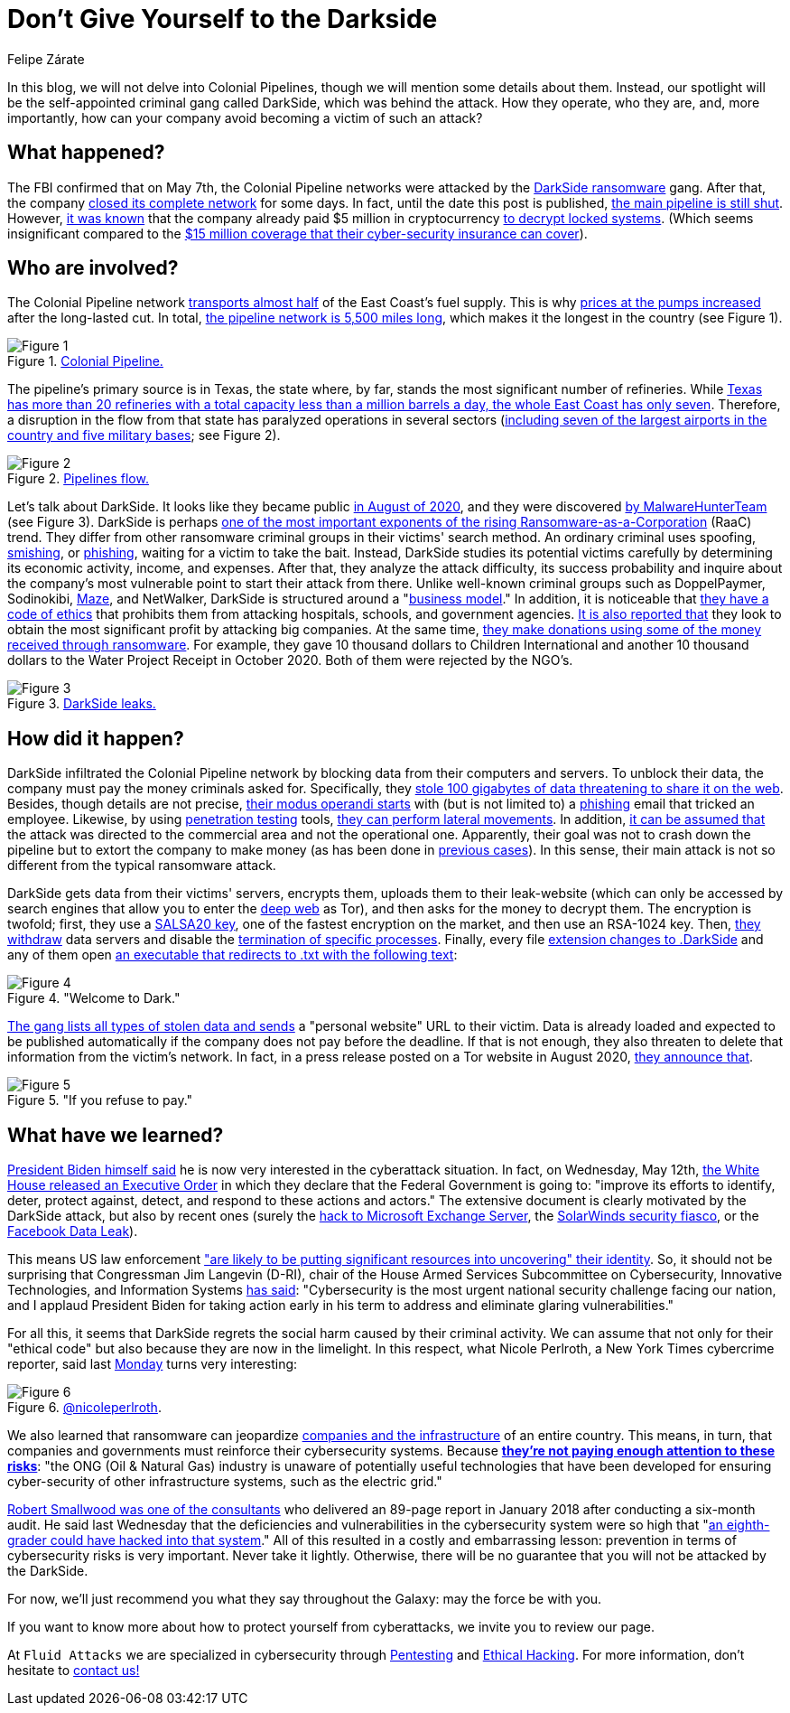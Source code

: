 :slug: pipeline-ransomware-darkside/
:date: 2021-05-14
:subtitle: The gang that hit Colonial Pipeline with ransomware
:category: attacks
:tags: cybersecurity, software, vulnerability, hacking, social-engineering, risk
:image: https://res.cloudinary.com/fluid-attacks/image/upload/v1621039654/blog/pipeline-ransomware-darkside/cover_cyypaa.webp
:alt: Photo by Tommy van Kessel on Unsplash
:description: America is talking about the DarkSide ransomware attack against Colonial Pipeline, one of the largest USA pipeline companies. Here is what we know about it.
:keywords: Ransomware, Cybersecurity, Vulnerability, Software, DarkSide, Colonial Pipeline, Ethical Hacking, Pentesting
:author: Felipe Zárate
:writer: fzarate
:name: Felipe Zárate
:about1: Cybersecurity Editor
:source: https://unsplash.com/photos/_sDlQf6f7gc

= Don't Give Yourself to the Darkside

In this blog, we will not delve into Colonial Pipelines,
though we will mention some details about them.
Instead, our spotlight will be
the self-appointed criminal gang called DarkSide,
which was behind the attack.
How they operate, who they are, and, more importantly,
how can your company avoid becoming a victim of such an attack?

== What happened?

The FBI confirmed that on May 7th,
the Colonial Pipeline networks were attacked by the link:https://www.fbi.gov/news/pressrel/press-releases/fbi-statement-on-compromise-of-colonial-pipeline-networks[DarkSide ransomware] gang.
After that, the company link:https://www.reuters.com/technology/fireeye-shares-jump-after-pipeline-cyberattack-2021-05-10/[closed its complete network] for some days.
In fact, until the date this post is published,
link:https://www.usatoday.com/story/news/nation/2021/05/12/colonial-pipeline-hack-shutdown-gas-outages-refuel/5065013001/[the main pipeline is still shut].
However, link:https://www.bloomberg.com/news/articles/2021-05-13/colonial-pipeline-paid-hackers-nearly-5-million-in-ransom[it was known] that
the company already paid $5 million in cryptocurrency
link:https://www.zdnet.com/article/colonial-pipeline-paid-close-to-5-million-in-ransomware-blackmail-payment/?ftag=TRE-03-10aaa6b&bhid=29868913901264489308848757891800&mid=13366532&cid=2399622965[to decrypt locked systems].
(Which seems insignificant compared to the link:https://www.reuters.com/business/energy/colonial-pipeline-has-cyber-insurance-policy-sources-2021-05-13/[$15 million coverage
that their cyber-security insurance can cover]).

== Who are involved?

The Colonial Pipeline network
link:https://www.bbc.com/news/technology-57063636[transports almost half] of the East Coast's fuel supply.
This is why link:https://www.cbsnews.com/news/colonial-pipeline-resumes-operations-cyberattack/[prices at the pumps increased] after the long-lasted cut.
In total, link:https://www.wsj.com/articles/why-the-colonial-pipeline-shutdown-is-causing-gasoline-shortages-11620898203[the pipeline network is 5,500 miles long],
which makes it the longest in the country (see Figure 1).

.link:https://www.wsj.com/articles/why-the-colonial-pipeline-shutdown-is-causing-gasoline-shortages-11620898203[Colonial Pipeline.]
image::https://res.cloudinary.com/fluid-attacks/image/upload/v1621039653/blog/pipeline-ransomware-darkside/image1_xfinzi.webp[Figure 1]

The pipeline's primary source is in Texas,
the state where, by far, stands the most significant number of refineries.
While link:https://www.wsj.com/articles/why-the-colonial-pipeline-shutdown-is-causing-gasoline-shortages-11620898203#:~:text=According%20to%20an%20Energy%20Department,a%20million%20barrels%20a%20day.[Texas has more than 20 refineries
with a total capacity less than a million barrels a day,
the whole East Coast has only seven].
Therefore, a disruption in the flow from that state
has paralyzed operations in several sectors
(link:https://www.reuters.com/business/energy/us-govt-top-fuel-supplier-work-secure-pipelines-closure-enters-4th-day-2021-05-10/[including seven of the largest airports in the country
and five military bases]; see Figure 2).

.link:https://www.reuters.com/business/energy/us-govt-top-fuel-supplier-work-secure-pipelines-closure-enters-4th-day-2021-05-10/[Pipelines flow.]
image::https://res.cloudinary.com/fluid-attacks/image/upload/v1621039652/blog/pipeline-ransomware-darkside/image2_myicaj.webp[Figure 2]

Let's talk about DarkSide.
It looks like they became public link:https://www.bleepingcomputer.com/news/security/darkside-new-targeted-ransomware-demands-million-dollar-ransoms/[in August of 2020],
and they were discovered link:https://heimdalsecurity.com/blog/what-is-darkside-ransomware/[by MalwareHunterTeam] (see Figure 3).
DarkSide is perhaps link:https://www.digitalshadows.com/blog-and-research/darkside-the-new-ransomware-group-behind-highly-targeted-attacks/[one of the most important exponents
of the rising Ransomware-as-a-Corporation] (RaaC) trend.
They differ from other ransomware criminal groups
in their victims' search method.
An ordinary criminal uses spoofing, link:../smishing/[smishing], or link:../phishing/[phishing],
waiting for a victim to take the bait.
Instead, DarkSide studies its potential victims carefully
by determining its economic activity, income, and expenses.
After that, they analyze the attack difficulty,
its success probability and inquire about the company's most vulnerable point
to start their attack from there.
Unlike well-known criminal groups
such as DoppelPaymer, Sodinokibi, link:https://statescoop.com/maze-ransomware-attackers-leak-data-stolen-from-suburban-washington-schools/[Maze], and NetWalker,
DarkSide is structured around a "link:https://www.cnbc.com/2021/05/10/hacking-group-darkside-reportedly-responsible-for-colonial-pipeline-shutdown.html[business model]."
In addition, it is noticeable that link:https://www.cybereason.com/blog/cybereason-vs-darkside-ransomware[they have a code of ethics]
that prohibits them from attacking hospitals, schools, and government agencies.
link:https://www.bbc.com/news/technology-54591761[It is also reported that] they look to obtain the most significant profit
by attacking big companies. At the same time,
link:https://www.bbc.com/news/technology-54591761[they make donations using some of the money received through ransomware].
For example, they gave 10 thousand dollars to Children International
and another 10 thousand dollars to the Water Project Receipt in October 2020.
Both of them were rejected by the NGO's.

.link:https://www.bloomberg.com/news/articles/2021-05-12/darkside-hackers-mint-money-with-ransomware-franchise[DarkSide leaks.]
image::https://res.cloudinary.com/fluid-attacks/image/upload/v1621039653/blog/pipeline-ransomware-darkside/image3_cqph45.webp[Figure 3]

== How did it happen?

DarkSide infiltrated the Colonial Pipeline network
by blocking data from their computers and servers.
To unblock their data, the company must pay the money criminals asked for.
Specifically, they link:https://www.bloomberg.com/news/articles/2021-05-09/colonial-hackers-stole-data-thursday-ahead-of-pipeline-shutdown[stole 100 gigabytes of data
threatening to share it on the web].
Besides, though details are not precise,
link:https://www.trendmicro.com/en_us/research/21/e/what-we-know-about-darkside-ransomware-and-the-us-pipeline-attac.html[their modus operandi starts] with (but is not limited to) a link:../phishing/[phishing] email
that tricked an employee.
Likewise, by using link:../importance-pentesting/[penetration testing] tools,
link:https://www.csoonline.com/article/3618688/darkside-ransomware-explained-how-it-works-and-who-is-behind-it.html?upd=1620908660505[they can perform lateral movements].
In addition, link:https://www.nytimes.com/2021/05/10/us/politics/pipeline-hack-darkside.html[it can be assumed that] the attack was directed
to the commercial area and not the operational one.
Apparently, their goal was not to crash down the pipeline
but to extort the company to make money (as has been done in link:https://www.zdnet.com/article/darkside-the-ransomware-group-responsible-for-colonial-pipeline-cyberattack-explained/[previous cases]).
In this sense, their main attack is not so different
from the typical ransomware attack.

DarkSide gets data from their victims' servers,
encrypts them, uploads them to their leak-website
(which can only be accessed by search engines
that allow you to enter the link:../dark-web/[deep web] as Tor),
and then asks for the money to decrypt them.
The encryption is twofold; first, they use a link:https://www.mcafee.com/enterprise/en-us/threat-center/threat-landscape-dashboard/ransomware-details.darkside-ransomware.html[SALSA20 key],
one of the fastest encryption on the market, and then use an RSA-1024 key.
Then, link:https://www.bleepingcomputer.com/news/security/darkside-new-targeted-ransomware-demands-million-dollar-ransoms/[they withdraw] data servers
and disable the link:https://github.com/k-vitali/Malware-Misc-RE/blob/master/2020-08-21-crime_darkside_ransomware.vk.notes.raw[termination of specific processes].
Finally, every file link:https://heimdalsecurity.com/blog/what-is-darkside-ransomware/[extension changes to .DarkSide]
and any of them open link:https://www.pcrisk.com/removal-guides/18504-darkside-ransomware[an executable
that redirects to .txt with the following text]:

."Welcome to Dark."
image::https://res.cloudinary.com/fluid-attacks/image/upload/v1621039652/blog/pipeline-ransomware-darkside/image4_syrgzj.webp[Figure 4]

link:https://malwarewarrior.com/how-to-remove-darkside-ransomware-and-decrypt-darkside-files/[The gang lists all types of stolen data
and sends] a "personal website" URL to their victim.
Data is already loaded and expected to be published automatically
if the company does not pay before the deadline.
If that is not enough,
they also threaten to delete that information from the victim's network.
In fact, in a press release posted on a Tor website in August 2020,
link:https://www.digitalshadows.com/blog-and-research/darkside-the-new-ransomware-group-behind-highly-targeted-attacks/[they announce that].

."If you refuse to pay."
image::https://res.cloudinary.com/fluid-attacks/image/upload/v1621039652/blog/pipeline-ransomware-darkside/image5_vxa4nd.webp[Figure 5]

== What have we learned?

link:https://edition.cnn.com/videos/politics/2021/05/10/colonial-pipeline-white-house-biden-sot-vpx.cnn/video/playlists/this-week-in-politics/[President Biden himself said] he is now very interested
in the cyberattack situation.
In fact, on Wednesday, May 12th,
link:https://www.whitehouse.gov/briefing-room/presidential-actions/2021/05/12/executive-order-on-improving-the-nations-cybersecurity/[the White House released an Executive Order]
in which they declare that the Federal Government is going to:
"improve its efforts to identify, deter, protect against, detect, and respond
to these actions and actors."
The extensive document is clearly motivated by the DarkSide attack,
but also by recent ones
(surely the link:../exchange-server-hack/[hack to Microsoft Exchange Server],
the link:../solarwinds-attack/[SolarWinds security fiasco], or the link:../facebook-data-leak/[Facebook Data Leak]).

This means US law enforcement
link:https://grahamcluley.com/darkside-ransomware-gang-fear/["are likely to be putting significant resources
into uncovering" their identity].
So, it should not be surprising that Congressman Jim Langevin (D-RI),
chair of the House Armed Services Subcommittee on Cybersecurity,
Innovative Technologies, and Information Systems link:https://langevin.house.gov/press-release/langevin-praises-sweeping-biden-executive-actions-cybersecurity[has said]:
"Cybersecurity is the most urgent
national security challenge facing our nation,
and I applaud President Biden for taking action early in his term
to address and eliminate glaring vulnerabilities."

For all this, it seems that DarkSide regrets the social harm
caused by their criminal activity.
We can assume that not only for their "ethical code"
but also because they are now in the limelight.
In this respect, what Nicole Perlroth, a New York Times cybercrime reporter,
said last link:https://twitter.com/nicoleperlroth/status/1391794316507418624?s=20[Monday] turns very interesting:

.link:https://twitter.com/nicoleperlroth[@nicoleperlroth].
image::https://res.cloudinary.com/fluid-attacks/image/upload/v1621039653/blog/pipeline-ransomware-darkside/image6_bsbosm.webp[Figure 6]

We also learned that ransomware can jeopardize
link:https://www.zdnet.com/article/colonial-pipeline-ransomware-attack-everything-you-need-to-know/[companies and the infrastructure] of an entire country.
This means, in turn, that companies and governments
must reinforce their cybersecurity systems.
Because link:https://www.osti.gov/biblio/1602649[*they're not paying enough attention to these risks*]:
"the ONG (Oil & Natural Gas) industry is unaware
of potentially useful technologies that have been developed
for ensuring cyber-security of other infrastructure systems,
such as the electric grid."

link:https://www.secureworldexpo.com/industry-news/colonial-pipeline-poor-cybersecurity[Robert Smallwood was one of the consultants]
who delivered an 89-page report in January 2018
after conducting a six-month audit.
He said last Wednesday that the deficiencies and vulnerabilities
in the cybersecurity system
were so high that "link:https://apnews.com/article/va-state-wire-technology-business-1f06c091c492c1630471d29a9cf6529d[an eighth-grader could have hacked into that system]."
All of this resulted in a costly and embarrassing lesson:
prevention in terms of cybersecurity risks is very important.
Never take it lightly. Otherwise, there will be no guarantee
that you will not be attacked by the DarkSide.

For now, we'll just recommend you what they say throughout the Galaxy:
may the force be with you.

If you want to know more about how to protect yourself from cyberattacks,
we invite you to review our page.

At `Fluid Attacks` we are specialized in
cybersecurity through link:../../solutions/penetration-testing/[Pentesting]
and link:../../solutions/ethical-hacking/[Ethical Hacking].
For more information, don't hesitate to link:../../contact-us/[contact us!]

